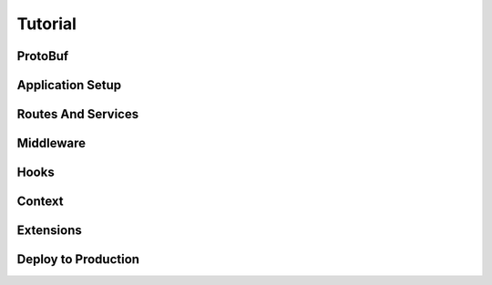 Tutorial
=============


ProtoBuf
------------

Application Setup
--------------------


Routes And Services
--------------------------


Middleware
-----------------


Hooks
--------

Context
-----------


Extensions
---------------



Deploy to Production
----------------------------

